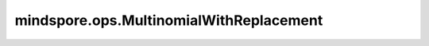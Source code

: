 mindspore.ops.MultinomialWithReplacement
========================================

.. py:class:: mindspore.ops.MultinomialWithReplacement(numsamples, replacement=False)

    返回一个Tensor，其中每行包含从重复采样的多项式分布中抽取的 `numsamples` 个索引。与 `Multinomial` 不同， `MultinomialWithReplacement` 允许多次选择相同的结果。

    更多参考详见 :func:`mindspore.ops.multinomial_with_replacement`。

    .. note::
        输入的行不需要求和为1（在这种情况下，使用值作为权重），但必须是非负的、有限的，并且具有非零和。

    参数：
        - **numsamples** (int) - 抽取样本量，必须大于零。
        - **replacement** (bool，可选) - 是否有放回地抽取。默认值：False。

    输入：
        - **x** (Tensor) - 包含概率的累积和的输入Tensor，必须为一维或二维。
        - **seed** (Tensor) - 如果将随机种子设置为-1，并将 `offset` 设置为0，则随机数生成器将使用随机种子进行种植。否则，将使用给定的随机数种子。支持的dtype：int64。
        - **offset** (int) - 为避免种子冲突设置的偏移量。支持的dtype：int64。

    输出：
        Tensor，具有与输入相同的行。每行的采样索引数为 `numsamples` 。

